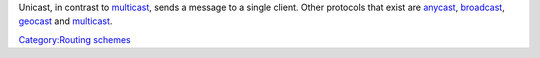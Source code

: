.. raw:: mediawiki

   {{wikipedia|Unicast}}

Unicast, in contrast to `multicast <multicast>`__, sends a message to a single client. Other protocols that exist are `anycast <anycast>`__, `broadcast <broadcast>`__, `geocast <geocast>`__ and `multicast <multicast>`__.

`Category:Routing schemes <Category:Routing_schemes>`__
